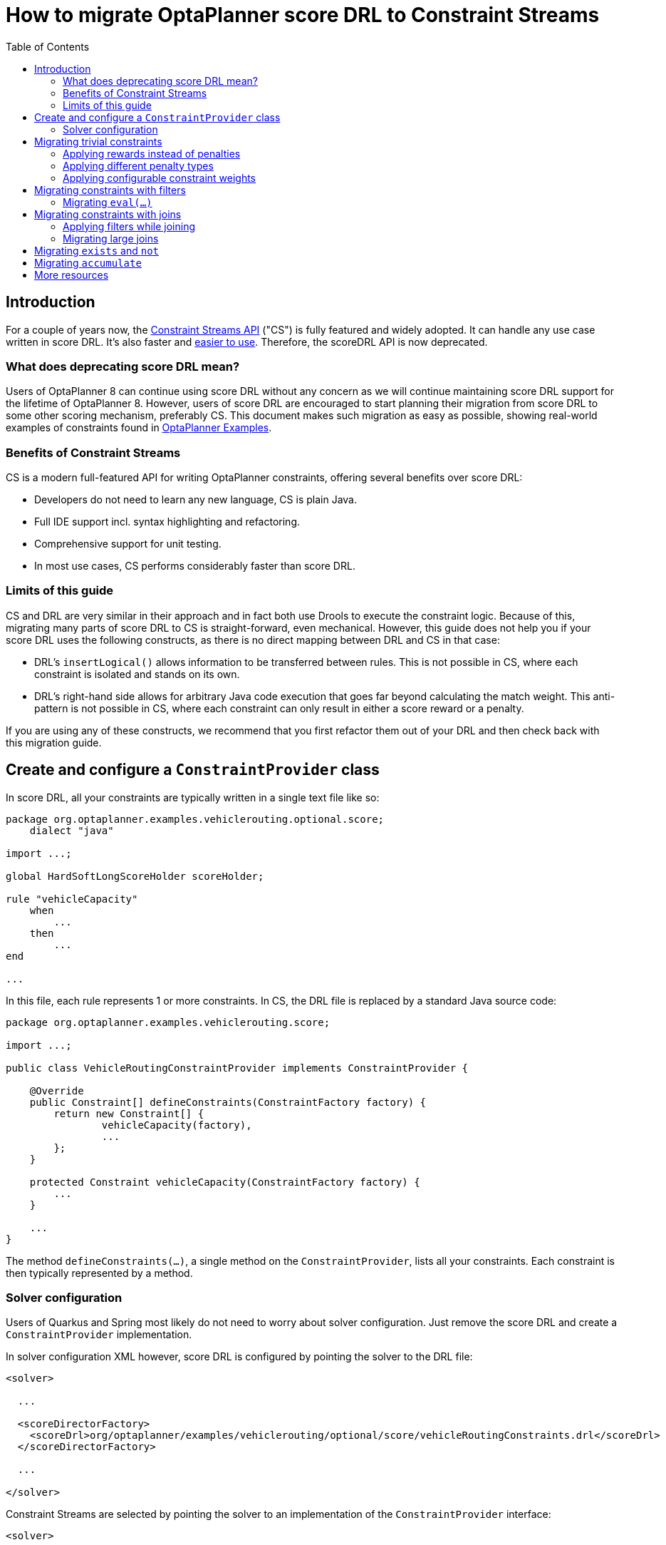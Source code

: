 = How to migrate OptaPlanner score DRL to Constraint Streams
:jbake-type: normalBase
:jbake-description: Upgrade your OptaPlanner scoreDRL constraints to the faster constraint streams constraints today.
:jbake-priority: 0.4
:showtitle:
:toc:

== Introduction
For a couple of years now, the https://www.optaplanner.org/docs/optaplanner/latest/constraint-streams/constraint-streams.html[Constraint Streams API] ("CS") is fully featured and widely adopted.
It can handle any use case written in score DRL. It's also faster and https://www.optaplanner.org/blog/2020/04/07/ConstraintStreams.html[easier to use].
Therefore, the scoreDRL API is now deprecated.

=== What does deprecating score DRL mean?

Users of OptaPlanner 8 can continue using score DRL without any concern as we will continue maintaining score DRL support for the lifetime of OptaPlanner 8.
However, users of score DRL are encouraged to start planning their migration from score DRL to some other scoring mechanism, preferably CS.
This document makes such migration as easy as possible, showing real-world examples of constraints found in https://www.optaplanner.org/docs/optaplanner/latest/use-cases-and-examples/examples-overview/examples-overview.html[OptaPlanner Examples].

=== Benefits of Constraint Streams

CS is a modern full-featured API for writing OptaPlanner constraints, offering several benefits over score DRL:

* Developers do not need to learn any new language, CS is plain Java.
* Full IDE support incl. syntax highlighting and refactoring.
* Comprehensive support for unit testing.
* In most use cases, CS performs considerably faster than score DRL.

=== Limits of this guide

CS and DRL are very similar in their approach and in fact both use Drools to execute the constraint logic.
Because of this, migrating many parts of score DRL to CS is straight-forward, even mechanical.
However, this guide does not help you if your score DRL uses the following constructs, as there is no direct mapping between DRL and CS in that case:

* DRL's `insertLogical()` allows information to be transferred between rules.
This is not possible in CS, where each constraint is isolated and stands on its own.
* DRL's right-hand side allows for arbitrary Java code execution that goes far beyond calculating the match weight.
This anti-pattern is not possible in CS, where each constraint can only result in either a score reward or a penalty.

If you are using any of these constructs, we recommend that you first refactor them out of your DRL and then check back with this migration guide.

== Create and configure a `ConstraintProvider` class

In score DRL, all your constraints are typically written in a single text file like so:

[source, drl]
----
package org.optaplanner.examples.vehiclerouting.optional.score;
    dialect "java"

import ...;

global HardSoftLongScoreHolder scoreHolder;

rule "vehicleCapacity"
    when
        ...
    then
        ...
end

...
----

In this file, each rule represents 1 or more constraints.
In CS, the DRL file is replaced by a standard Java source code:

[source, java]
----
package org.optaplanner.examples.vehiclerouting.score;

import ...;

public class VehicleRoutingConstraintProvider implements ConstraintProvider {

    @Override
    public Constraint[] defineConstraints(ConstraintFactory factory) {
        return new Constraint[] {
                vehicleCapacity(factory),
                ...
        };
    }

    protected Constraint vehicleCapacity(ConstraintFactory factory) {
        ...
    }

    ...
}

----

The method `defineConstraints(...)`,  a single method on the `ConstraintProvider`, lists all your constraints.
Each constraint is then typically represented by a method.

=== Solver configuration

Users of Quarkus and Spring most likely do not need to worry about solver configuration.
Just remove the score DRL and create a `ConstraintProvider` implementation.

In solver configuration XML however, score DRL is configured by pointing the solver to the DRL file:

[source, xml]
----
<solver>

  ...

  <scoreDirectorFactory>
    <scoreDrl>org/optaplanner/examples/vehiclerouting/optional/score/vehicleRoutingConstraints.drl</scoreDrl>
  </scoreDirectorFactory>

  ...

</solver>
----

Constraint Streams are selected by pointing the solver to an implementation of the `ConstraintProvider` interface:

[source, xml]
----
<solver>

  ...

  <scoreDirectorFactory>
    <constraintProviderClass>org.optaplanner.examples.vehiclerouting.score.VehicleRoutingConstraintProvider</constraintProviderClass>
  </scoreDirectorFactory>

  ...

</solver>
----

== Migrating trivial constraints

Many constraint follow a simple pattern of picking an entity and immediately penalizing it.
One such case can be found in the Vehicle Routing example:

[source, drl]
----
rule "distanceToPreviousStandstill"
    when
        Customer(previousStandstill != null, $distanceFromPreviousStandstill : distanceFromPreviousStandstill)
    then
        scoreHolder.addSoftConstraintMatch(kcontext, - $distanceFromPreviousStandstill);
end
----

Here, each initialized `Customer` instance incurs a soft penalty equivalent to the value of its `distanceFromPreviousStandstill` field. Here's how the same is achieved in CS:

[source, java]
----
Constraint distanceToPreviousStandstill(ConstraintFactory factory) {
    return factory.forEach(Customer.class)
        .penalizeLong("distanceToPreviousStandstill",
            HardSoftLongScore.ONE_SOFT,
            customer -> customer.getDistanceFromPreviousStandstill());
}
----

Note that:

* `forEach(Customer.class)` serves the same purpose as `Customer(...)` in DRL.
* There is no need to check if planning variable is initialized (`previousStandstill != null`), as `forEach(...)` does it automatically.
If this behavior is not what you want, use `forEachIncludingNullVars(...)` instead.
* Right-hand side of the rule (the part after `then`) is replaced by a call to `penalizeLong(...)`.
The size of the penalty is now determined by constraint weight (`HardSoftLongScore.ONE_SOFT`)
and match weight (the call to a getter on `Customer`).

The latter point is a key difference between DRL and CS.
In DRL, each rule adds a constraint match together with a total penalty.
In CS, each constraint applies a reward or a penalty based on several factors:

1. A penalty has a negative impact on the score, while a reward impacts the score positively.
2. A constant constraint weight, such as `HardSoftScore.ONE_SOFT`, `HardMediumSoftScore.ONE_HARD` etc. Constraint weights can be either fixed or configurable, see below.
3. A dynamic match weight applies to any individual match and is typically specified by a lambda (e.g. `customer \-> customer.getDistanceFromPreviousStandstill()`). If not specified, it defaults to `1`.

Impact of each constraint match is calculated using the following formula:

`(isReward ? 1 : -1) * (constraint weight) * (match weight)`

=== Applying rewards instead of penalties

In the example above, score DRL applies a penalty by adding a negative constraint match like so:

`scoreHolder.addSoftConstraintMatch(kcontext, - $distanceFromPreviousStandstill)`.

CS makes this more explicit by using a keyword `penalize` instead of `add...`, while keeping the match weight positive:

`penalizeLong(..., ..., customer \-> customer.getDistanceFromPreviousStandstill())`.

You can accomplish a positive impact if you replace `penalize` by `reward` without changing the match weight:

`rewardLong(..., ..., customer \-> customer.getDistanceFromPreviousStandstill())`.

=== Applying different penalty types

In the example above, `distanceFromPreviousStandstill` is of type `long` and therefore DRL's
`scoreHolder.addSoftConstraintMatch(kcontext, - $distanceFromPreviousStandstill)` maps to CS's
`penalizeLong(..., ..., customer \-> customer.getDistanceFromPreviousStandstill())`.

If the type were `int` instead, it would map to `penalize(...)` instead.
Similarly, if the type were `BigDecimal`, it would map to `penalizeBigDecimal(...)`.
No types other than `int`, `long` and `BigDecimal` are supported.

The same applies to rewards, too.

=== Applying configurable constraint weights

In some cases, such as in the Conference Scheduling example, constraint weights are specified in a `@ConstraintConfiguration`-annotated class and not in score DRL.
Score DRL expresses this like so:

`scoreHolder.penalize(kcontext, $penalty);`

In CS, this situation maps to `penalizeConfigurable(...)` and similarly for rewards.

For more, see https://www.optaplanner.org/docs/optaplanner/latest/constraint-streams/constraint-streams.html#constraintStreamsPenaltiesRewards[penalties and rewards] in OptaPlanner documentation.

== Migrating constraints with filters

In the same Vehicle Routing example, we can also find the following rule:

[source, drl]
----
rule "distanceFromLastCustomerToDepot"
    when
        $customer : Customer(previousStandstill != null, nextCustomer == null)
    then
        Vehicle vehicle = $customer.getVehicle();
        scoreHolder.addSoftConstraintMatch(kcontext, - $customer.getDistanceTo(vehicle));
end
----

There are many similarities to the previous rule, but this time we penalize `Customer` only when the `nextCustomer` field is `null`.
To do the same in CS, we introduce a `filter(...)` call where we check the return value of a getter for `null`.

[source, java]
----
Constraint distanceFromLastCustomerToDepot(ConstraintFactory factory) {
    return factory.forEach(Customer.class)
        .filter(customer -> customer.getNextCustomer() == null)
        .penalizeLong("distanceFromLastCustomerToDepot",
            HardSoftLongScore.ONE_SOFT,
            customer -> {
                Vehicle vehicle = customer.getVehicle();
                return customer.getDistanceTo(vehicle);
            });
}
----

For more information, see https://www.optaplanner.org/docs/optaplanner/latest/constraint-streams/constraint-streams.html#constraintStreamsFilter[filtering] section in OptaPlanner documentation.

=== Migrating `eval(...)`

The `eval(...)` construct allows to execute an arbitrary piece of code that returns `boolean`. As such, it is functionally equivalent to CS`' `filter(...)` as described above.

== Migrating constraints with joins

Some constraints penalize based on a combination of entities or facts, such as in the NQueens example:

[source, drl]
----
rule "Horizontal conflict"
    when
        Queen($id : id, row != null, $i : rowIndex)
        Queen(id > $id, rowIndex == $i)
    then
        scoreHolder.addConstraintMatch(kcontext, -1);
end
----

Here, we select a pair of different queens (second `Queen.id` greater than first `Queen.id`) which share the same row (second `Queen.rowIndex` equal to first `Queen.rowIndex`).
Each such pair is then penalized by `1`.

Here's how to do the same thing in CS, using a `join(...)` call with some `Joiners`:

[source, java]
----
Constraint horizontalConflict(ConstraintFactory factory) {
    return factory.forEach(Queen.class)
        .join(Queen.class,
            Joiners.greaterThan(Queen::getId),
            Joiners.equal(Queen::getRowIndex))
        .penalize("Horizontal conflict", SimpleScore.ONE);
}
----

`Joiners.greaterThan(Queen::getId)` is a Java way of expressing DRL's `queen.id > $id`.
Similarly, `Joiners.equal(Queen::getRowIndex)` represents DRL's `queen.rowIndex == $i`.

However, in this case, we can go further and use some CS syntactic sugar:

[source, java]
----
Constraint horizontalConflict(ConstraintFactory factory) {
    return factory.forEachUniquePair(Queen.class,
            equal(Queen::getRowIndex))
        .penalize("Horizontal conflict", SimpleScore.ONE);
}
----

Using `forEachUniquePair(Queen.class)`, the `greaterThan(...)` joiner is inserted automatically and we only need to match the row indexes.

For more information, see https://www.optaplanner.org/docs/optaplanner/latest/constraint-streams/constraint-streams.html#constraintStreamsJoin[joining] in OptaPlanner documentation.

=== Applying filters while joining

In certain cases, you may need to apply a filter while joining, such as in the case of the Conference Scheduling example:

[source, drl]
----
rule "Talk prerequisite talks"
    when
        $talk1 : Talk(timeslot != null)
        $talk2 : Talk(timeslot != null,
                !getTimeslot().startsAfter($talk1.getTimeslot()),
                getPrerequisiteTalkSet().contains($talk1))
    then
        scoreHolder.penalize(kcontext,
                $talk1.getDurationInMinutes() + $talk2.getDurationInMinutes());
end
----

Note that the second `Talk` is only selected if its `prerequisiteTalkSet` contains the first `Talk`.
Since there is no CS joiner for this specific operation yet, we need to use a generic filtering joiner like so:

[source, java]
----
Constraint talkPrerequisiteTalks(ConstraintFactory factory) {
    return factory.forEach(Talk.class)
        .join(Talk.class,
            Joiners.greaterThan(
                    talk1 -> talk1.getTimeslot().getEndDateTime(),
                    talk2 -> talk2.getTimeslot().getStartDateTime()),
            Joiners.filtering((talk1, talk2) -> talk2.getPrerequisiteTalkSet().contains(talk1)))
        .penalizeConfigurable(TALK_PREREQUISITE_TALKS, Talk::combinedDurationInMinutes);
    }
----

=== Migrating large joins

CS only supports up to 3 joins natively.
If you need 4 or more joins, refer to https://www.optaplanner.org/docs/optaplanner/latest/constraint-streams/constraint-streams.html#constraintStreamsMappingTuples[mapping tuples] in OptaPlanner documentation.

== Migrating `exists` and `not`

DRL's `exists` can be converted to CS much like the join above.
Consider this rule from the Cloud Balancing example:

[source, drl]
----
rule "computerCost"
    when
        $computer : CloudComputer($cost : cost)
        exists CloudProcess(computer == $computer)
    then
        scoreHolder.addSoftConstraintMatch(kcontext, - $cost);
end
----

Here, only penalize a computer if a process exists that runs on that particular computer.
An equivalent constraint stream looks like this:

[source, java]
----
Constraint computerCost(ConstraintFactory constraintFactory) {
    return constraintFactory.forEach(CloudComputer.class)
        .ifExists(CloudProcess.class,
            Joiners.equal(Function.identity(), CloudProcess::getComputer))
        .penalize("computerCost",
            HardSoftScore.ONE_SOFT,
            CloudComputer::getCost);
}
----

Notice how the `ifExists(...)` call uses the `Joiners` class to define the relationship between `CloudProcess` and `CloudComputer`.

For the use of DRL's `not` keyword, consider this rule from the TSP example:

[source, drl]
----
rule "distanceFromLastVisitToDomicile"
    when
        $visit : Visit(previousStandstill != null)
        not Visit(previousStandstill == $visit)
        $domicile : Domicile()
    then
        scoreHolder.addConstraintMatch(kcontext, - $visit.getDistanceTo($domicile));
end
----

A visit is only penalized if it is the final visit of the journey.
The same can be achieved in CS using the `ifNotExists(...)` building block:

[source, java]
----
Constraint distanceFromLastVisitToDomicile(ConstraintFactory constraintFactory) {
    return constraintFactory.forEach(Visit.class)
        .ifNotExists(Visit.class,
            Joiners.equal(visit -> visit, Visit::getPreviousStandstill))
        .join(Domicile.class)
        .penalizeLong("Distance from last visit to domicile",
            SimpleLongScore.ONE,
            Visit::getDistanceTo);
}
----

For more information on `ifExists()` and `ifNotExists()`, see https://www.optaplanner.org/docs/optaplanner/latest/constraint-streams/constraint-streams.html#constraintStreamsConditionalPropagation[conditional propagation] in OptaPlanner documentation.

== Migrating `accumulate`

CS does not have a concept that maps mechanically to DRL's `accumulate`.
However, it does have a very powerful `groupBy(...)` concept.
To understand the differences between the two, consider the following rule taken from the Cloud Balancing example:

[source, drl]
----
rule "requiredCpuPowerTotal"
    when
        $computer : CloudComputer($cpuPower : cpuPower)
        accumulate(
            CloudProcess(
                computer == $computer,
                $requiredCpuPower : requiredCpuPower);
            $requiredCpuPowerTotal : sum($requiredCpuPower);
            $requiredCpuPowerTotal > $cpuPower
        )
    then
        scoreHolder.addHardConstraintMatch(kcontext, $cpuPower - $requiredCpuPowerTotal);
end
----

For each `CloudComputer`, it computes a sum of CPU power required by `CloudProcess` instances (`$requiredCpuPowerTotal : sum($requiredCpuPower)`) running on that computer (`CloudProcess(computer == $computer)`) and only penalizes those computers where the total power required exceeds the power available (`$requiredCpuPowerTotal > $cpuPower`).

For comparison, let us now see how the same is accomplished in CS using `groupBy(...)`:

[source, java]
----
Constraint requiredCpuPowerTotal(ConstraintFactory constraintFactory) {
    return constraintFactory.forEach(CloudProcess.class)
        .groupBy(
                CloudProcess::getComputer,
                ConstraintCollectors.sum(CloudProcess::getRequiredCpuPower))
        .filter((computer, requiredCpuPower) -> requiredCpuPower > computer.getCpuPower())
        .penalize("requiredCpuPowerTotal",
            HardSoftScore.ONE_HARD,
            (computer, requiredCpuPower) -> requiredCpuPower - computer.getCpuPower());
    }
----

First, we select all `CloudProcess` instances (`forEach(CloudProcess.class)`).
Then we apply `groupBy` in two steps:

* We split the processes into buckets ("groups") by their computer (`CloudProcess::getComputer`).
If two or more processes have the same computer, they belong to the same group.
* For each such group, we apply a `ConstraintCollectors.sum(...)` to get a sum total of power required by all processes in such group.

The result of that operation is a pair ("tuple") of facts: a `CloudComputer` and an `int` representing the sum total of power required by all processes running on that computer.
We then take all such tuples and `filter(...)` out all those where the sum total is `\<=` that computer's available power.
Finally, we penalize the positive difference between the required power and the available power, the overconsumption.

As you can see, `groupBy(...)` accomplishes the same result, but goes about it differently.
This is why mapping DRL `accumulate` to CS `groupBy`, while always possible, is not necessarily straight-forward or mechanical.

For more information on `groupBy(...)`, see https://www.optaplanner.org/docs/optaplanner/latest/constraint-streams/constraint-streams.html#constraintStreamsGroupingAndCollectors[grouping and collectors] in OptaPlanner documentation.

== More resources

In case the examples above prove insufficient, there is more.
In the https://www.optaplanner.org/docs/optaplanner/latest/use-cases-and-examples/examples-overview/examples-overview.html[OptaPlanner Examples package], every example has both a score DRL file and an equivalent `ConstraintProvider` implementation.
Feel free to browse these examples, contrast respective DRL and CS implementations, and use the information to help with your own migration.
